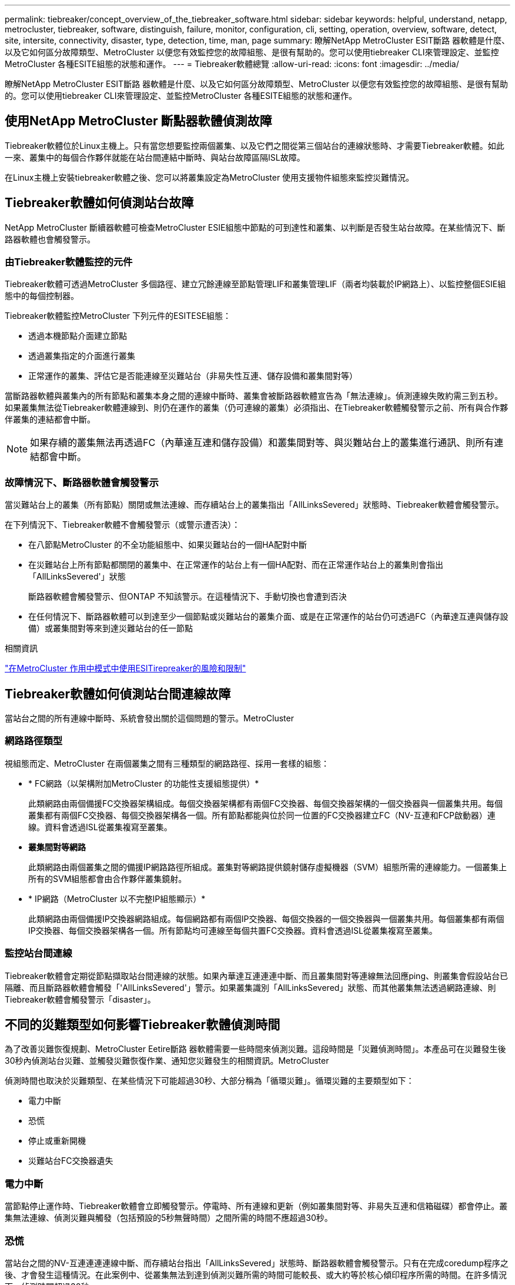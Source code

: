 ---
permalink: tiebreaker/concept_overview_of_the_tiebreaker_software.html 
sidebar: sidebar 
keywords: helpful, understand, netapp, metrocluster, tiebreaker, software, distinguish, failure, monitor, configuration, cli, setting, operation, overview, software, detect, site, intersite, connectivity, disaster, type, detection, time, man, page 
summary: 瞭解NetApp MetroCluster ESIT斷路 器軟體是什麼、以及它如何區分故障類型、MetroCluster 以便您有效監控您的故障組態、是很有幫助的。您可以使用tiebreaker CLI來管理設定、並監控MetroCluster 各種ESITE組態的狀態和運作。 
---
= Tiebreaker軟體總覽
:allow-uri-read: 
:icons: font
:imagesdir: ../media/


[role="lead"]
瞭解NetApp MetroCluster ESIT斷路 器軟體是什麼、以及它如何區分故障類型、MetroCluster 以便您有效監控您的故障組態、是很有幫助的。您可以使用tiebreaker CLI來管理設定、並監控MetroCluster 各種ESITE組態的狀態和運作。



== 使用NetApp MetroCluster 斷點器軟體偵測故障

Tiebreaker軟體位於Linux主機上。只有當您想要監控兩個叢集、以及它們之間從第三個站台的連線狀態時、才需要Tiebreaker軟體。如此一來、叢集中的每個合作夥伴就能在站台間連結中斷時、與站台故障區隔ISL故障。

在Linux主機上安裝tiebreaker軟體之後、您可以將叢集設定為MetroCluster 使用支援物件組態來監控災難情況。



== Tiebreaker軟體如何偵測站台故障

NetApp MetroCluster 斷續器軟體可檢查MetroCluster ESIE組態中節點的可到達性和叢集、以判斷是否發生站台故障。在某些情況下、斷路器軟體也會觸發警示。



=== 由Tiebreaker軟體監控的元件

Tiebreaker軟體可透過MetroCluster 多個路徑、建立冗餘連線至節點管理LIF和叢集管理LIF（兩者均裝載於IP網路上）、以監控整個ESIE組態中的每個控制器。

Tiebreaker軟體監控MetroCluster 下列元件的ESITESE組態：

* 透過本機節點介面建立節點
* 透過叢集指定的介面進行叢集
* 正常運作的叢集、評估它是否能連線至災難站台（非易失性互連、儲存設備和叢集間對等）


當斷路器軟體與叢集內的所有節點和叢集本身之間的連線中斷時、叢集會被斷路器軟體宣告為「無法連線」。偵測連線失敗約需三到五秒。如果叢集無法從Tiebreaker軟體連線到、則仍在運作的叢集（仍可連線的叢集）必須指出、在Tiebreaker軟體觸發警示之前、所有與合作夥伴叢集的連結都會中斷。


NOTE: 如果存續的叢集無法再透過FC（內華達互連和儲存設備）和叢集間對等、與災難站台上的叢集進行通訊、則所有連結都會中斷。



=== 故障情況下、斷路器軟體會觸發警示

當災難站台上的叢集（所有節點）關閉或無法連線、而存續站台上的叢集指出「AllLinksSevered」狀態時、Tiebreaker軟體會觸發警示。

在下列情況下、Tiebreaker軟體不會觸發警示（或警示遭否決）：

* 在八節點MetroCluster 的不全功能組態中、如果災難站台的一個HA配對中斷
* 在災難站台上所有節點都關閉的叢集中、在正常運作的站台上有一個HA配對、而在正常運作站台上的叢集則會指出「AllLinksSevered'」狀態
+
斷路器軟體會觸發警示、但ONTAP 不知該警示。在這種情況下、手動切換也會遭到否決

* 在任何情況下、斷路器軟體可以到達至少一個節點或災難站台的叢集介面、或是在正常運作的站台仍可透過FC（內華達互連與儲存設備）或叢集間對等來到達災難站台的任一節點


.相關資訊
link:concept_risks_and_limitation_of_using_mcc_tiebreaker_in_active_mode.html["在MetroCluster 作用中模式中使用ESITirepreaker的風險和限制"]



== Tiebreaker軟體如何偵測站台間連線故障

當站台之間的所有連線中斷時、系統會發出關於這個問題的警示。MetroCluster



=== 網路路徑類型

視組態而定、MetroCluster 在兩個叢集之間有三種類型的網路路徑、採用一套樣的組態：

* * FC網路（以架構附加MetroCluster 的功能性支援組態提供）*
+
此類網路由兩個備援FC交換器架構組成。每個交換器架構都有兩個FC交換器、每個交換器架構的一個交換器與一個叢集共用。每個叢集都有兩個FC交換器、每個交換器架構各一個。所有節點都能與位於同一位置的FC交換器建立FC（NV-互連和FCP啟動器）連線。資料會透過ISL從叢集複寫至叢集。

* *叢集間對等網路*
+
此類網路由兩個叢集之間的備援IP網路路徑所組成。叢集對等網路提供鏡射儲存虛擬機器（SVM）組態所需的連線能力。一個叢集上所有的SVM組態都會由合作夥伴叢集鏡射。

* * IP網路（MetroCluster 以不完整IP組態顯示）*
+
此類網路由兩個備援IP交換器網路組成。每個網路都有兩個IP交換器、每個交換器的一個交換器與一個叢集共用。每個叢集都有兩個IP交換器、每個交換器架構各一個。所有節點均可連線至每個共置FC交換器。資料會透過ISL從叢集複寫至叢集。





=== 監控站台間連線

Tiebreaker軟體會定期從節點擷取站台間連線的狀態。如果內華達互連連連中斷、而且叢集間對等連線無法回應ping、則叢集會假設站台已隔離、而且斷路器軟體會觸發「'AllLinksSevered'」警示。如果叢集識別「AllLinksSevered」狀態、而其他叢集無法透過網路連線、則Tiebreaker軟體會觸發警示「disaster」。



== 不同的災難類型如何影響Tiebreaker軟體偵測時間

為了改善災難恢復規劃、MetroCluster Eetire斷路 器軟體需要一些時間來偵測災難。這段時間是「災難偵測時間」。本產品可在災難發生後30秒內偵測站台災難、並觸發災難恢復作業、通知您災難發生的相關資訊。MetroCluster

偵測時間也取決於災難類型、在某些情況下可能超過30秒、大部分稱為「循環災難」。循環災難的主要類型如下：

* 電力中斷
* 恐慌
* 停止或重新開機
* 災難站台FC交換器遺失




=== 電力中斷

當節點停止運作時、Tiebreaker軟體會立即觸發警示。停電時、所有連線和更新（例如叢集間對等、非易失互連和信箱磁碟）都會停止。叢集無法連線、偵測災難與觸發（包括預設的5秒無聲時間）之間所需的時間不應超過30秒。



=== 恐慌

當站台之間的NV-互連連連連線中斷、而存續站台指出「AllLinksSevered」狀態時、斷路器軟體會觸發警示。只有在完成coredump程序之後、才會發生這種情況。在此案例中、從叢集無法到達到偵測災難所需的時間可能較長、或大約等於核心傾印程序所需的時間。在許多情況下、偵測時間超過30秒。

如果節點停止運作、但未產生用於coredump程序的檔案、則偵測時間不應超過30秒。



=== 停止或重新開機

僅當節點當機、且存續站台指出「AllLinksSevered」狀態時、Tiebreaker軟體才會觸發警示。叢集無法連線至偵測災難之間所需的時間可能超過30秒。在此案例中、偵測災難所需的時間取決於災難站台節點關閉所需的時間。



=== 在災難現場遺失FC交換器（網路附加MetroCluster 的功能不全組態）

當節點停止運作時、Tiebreaker軟體會觸發警示。如果FC交換器遺失、節點會嘗試將磁碟路徑恢復約30秒。在此期間、節點會在對等網路上啟動並回應。當兩個FC交換器都當機且無法恢復磁碟路徑時、節點會產生MultiDisk故障錯誤並停止。FC交換器故障與節點產生MultiDisk故障 錯誤的次數之間所需的時間約為30秒。這額外30秒必須新增至災難偵測時間。



== 關於tiebreaker CLI和手冊頁

Tiebreaker CLI提供的命令可讓您遠端設定Tiebreaker軟體、並監控MetroCluster 整個系統的支援。

CLI命令提示字元表示為NetApp MetroCluster ESITirepreaker：>。

在命令提示字元中輸入適用的命令名稱、即可在CLI中使用手冊頁。
